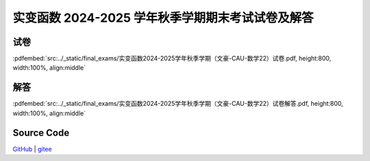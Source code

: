 实变函数 2024-2025 学年秋季学期期末考试试卷及解答
^^^^^^^^^^^^^^^^^^^^^^^^^^^^^^^^^^^^^^^^^^^^^^^^^^^^^^

试卷
--------

:pdfembed:`src:../_static/final_exams/实变函数2024-2025学年秋季学期（文豪-CAU-数学22）试卷.pdf, height:800, width:100%, align:middle`

解答
--------

:pdfembed:`src:../_static/final_exams/实变函数2024-2025学年秋季学期（文豪-CAU-数学22）试卷解答.pdf, height:800, width:100%, align:middle`

Source Code
------------

`GitHub <https://github.com/wenh06/MathExams-Release/blob/master/content/实变函数/2024-秋-期末.tex>`_  | `gitee <https://gitee.com/wenh06/MathExams-Release/blob/master/content/实变函数/2024-秋-期末.tex>`_

